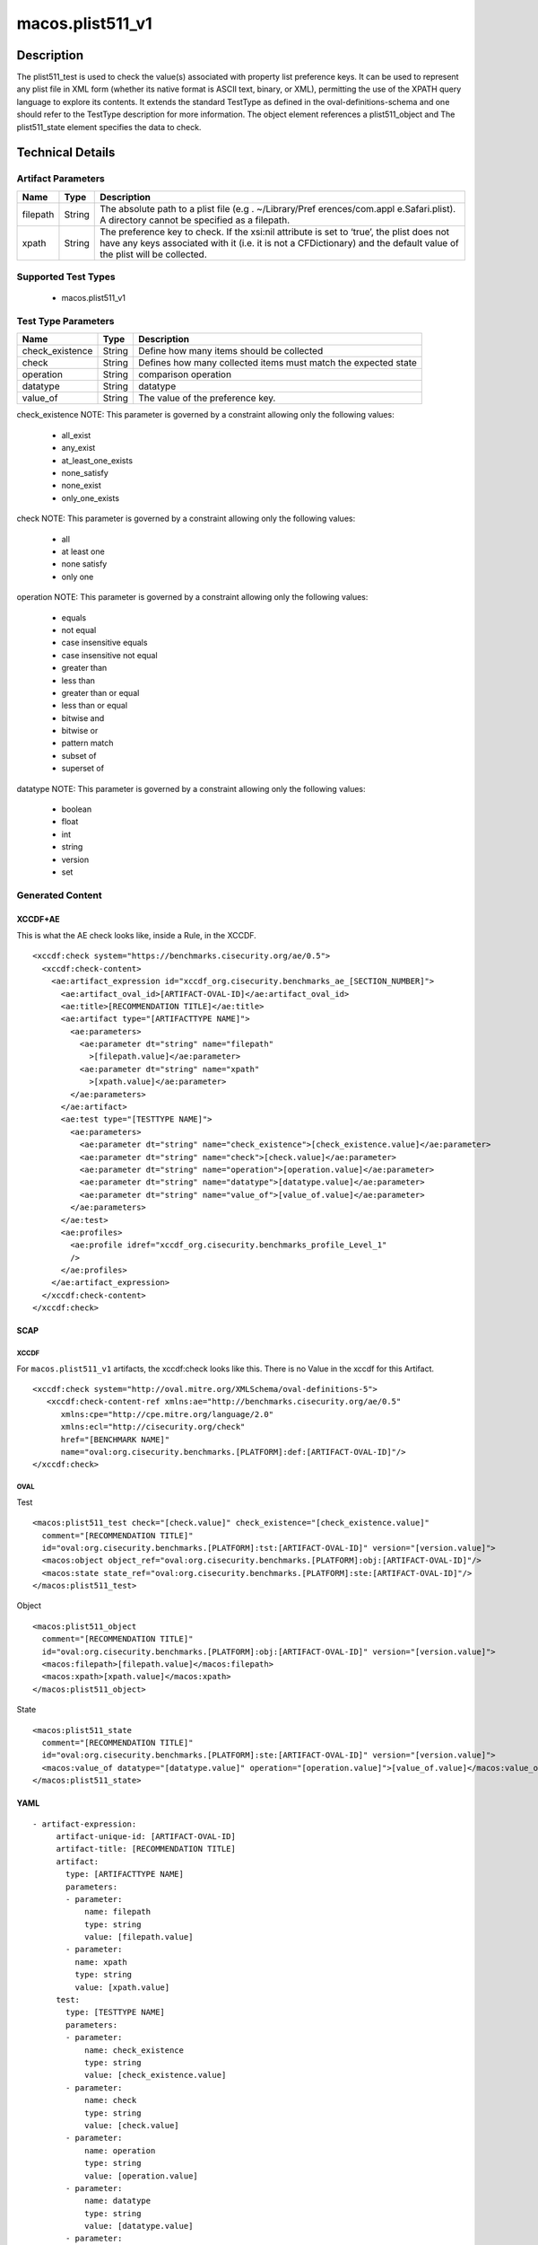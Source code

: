 macos.plist511_v1
=================

Description
-----------

The plist511_test is used to check the value(s) associated with property
list preference keys. It can be used to represent any plist file in XML
form (whether its native format is ASCII text, binary, or XML),
permitting the use of the XPATH query language to explore its contents.
It extends the standard TestType as defined in the
oval-definitions-schema and one should refer to the TestType description
for more information. The object element references a
plist511_object and The plist511_state element specifies the
data to check.

Technical Details
-----------------

Artifact Parameters
~~~~~~~~~~~~~~~~~~~

+-------------------------------------+-------------+------------------+
| Name                                | Type        | Description      |
+=====================================+=============+==================+
| filepath                            | String      | The absolute     |
|                                     |             | path to a plist  |
|                                     |             | file             |
|                                     |             | (e.g             |
|                                     |             | . ~/Library/Pref |
|                                     |             | erences/com.appl |
|                                     |             | e.Safari.plist). |
|                                     |             | A directory      |
|                                     |             | cannot be        |
|                                     |             | specified as a   |
|                                     |             | filepath.        |
+-------------------------------------+-------------+------------------+
| xpath                               | String      | The preference   |
|                                     |             | key to check. If |
|                                     |             | the xsi:nil      |
|                                     |             | attribute is set |
|                                     |             | to ‘true’, the   |
|                                     |             | plist does not   |
|                                     |             | have any keys    |
|                                     |             | associated with  |
|                                     |             | it (i.e. it is   |
|                                     |             | not a            |
|                                     |             | CFDictionary)    |
|                                     |             | and the default  |
|                                     |             | value of the     |
|                                     |             | plist will be    |
|                                     |             | collected.       |
+-------------------------------------+-------------+------------------+

Supported Test Types
~~~~~~~~~~~~~~~~~~~~

  - macos.plist511_v1

Test Type Parameters
~~~~~~~~~~~~~~~~~~~~

+-------------------------------------+-------------+------------------+
| Name                                | Type        | Description      |
+=====================================+=============+==================+
| check_existence                     | String      | Define how many  |
|                                     |             | items should be  |
|                                     |             | collected        |
+-------------------------------------+-------------+------------------+
| check                               | String      | Defines how many |
|                                     |             | collected items  |
|                                     |             | must match the   |
|                                     |             | expected state   |
+-------------------------------------+-------------+------------------+
| operation                           | String      | comparison       |
|                                     |             | operation        |
+-------------------------------------+-------------+------------------+
| datatype                            | String      | datatype         |
+-------------------------------------+-------------+------------------+
| value_of                            | String      | The value of the |
|                                     |             | preference key.  |
+-------------------------------------+-------------+------------------+

check_existence NOTE: This parameter is governed by a constraint
allowing only the following values:

  - all_exist
  - any_exist
  - at_least_one_exists
  - none_satisfy
  - none_exist
  - only_one_exists

check NOTE: This parameter is governed by a constraint allowing only the
following values:

  - all
  - at least one
  - none satisfy
  - only one

operation NOTE: This parameter is governed by a constraint allowing only
the following values:

  - equals
  - not equal
  - case insensitive equals 
  - case insensitive not equal 
  - greater than
  - less than
  - greater than or equal 
  - less than or equal 
  - bitwise and 
  - bitwise or 
  - pattern match
  - subset of 
  - superset of

datatype NOTE: This parameter is governed by a constraint allowing only
the following values:
 
  - boolean 
  - float 
  - int 
  - string 
  - version 
  - set

Generated Content
~~~~~~~~~~~~~~~~~

XCCDF+AE
^^^^^^^^

This is what the AE check looks like, inside a Rule, in the XCCDF.

::

   <xccdf:check system="https://benchmarks.cisecurity.org/ae/0.5">
     <xccdf:check-content>
       <ae:artifact_expression id="xccdf_org.cisecurity.benchmarks_ae_[SECTION_NUMBER]">
         <ae:artifact_oval_id>[ARTIFACT-OVAL-ID]</ae:artifact_oval_id>
         <ae:title>[RECOMMENDATION TITLE]</ae:title>
         <ae:artifact type="[ARTIFACTTYPE NAME]">
           <ae:parameters>
             <ae:parameter dt="string" name="filepath"
               >[filepath.value]</ae:parameter>
             <ae:parameter dt="string" name="xpath"
               >[xpath.value]</ae:parameter>
           </ae:parameters>
         </ae:artifact>
         <ae:test type="[TESTTYPE NAME]">
           <ae:parameters>
             <ae:parameter dt="string" name="check_existence">[check_existence.value]</ae:parameter>
             <ae:parameter dt="string" name="check">[check.value]</ae:parameter>
             <ae:parameter dt="string" name="operation">[operation.value]</ae:parameter>
             <ae:parameter dt="string" name="datatype">[datatype.value]</ae:parameter>
             <ae:parameter dt="string" name="value_of">[value_of.value]</ae:parameter>
           </ae:parameters>
         </ae:test>
         <ae:profiles>
           <ae:profile idref="xccdf_org.cisecurity.benchmarks_profile_Level_1"
           />
         </ae:profiles>
       </ae:artifact_expression>
     </xccdf:check-content>
   </xccdf:check>

SCAP
^^^^

XCCDF
'''''

For ``macos.plist511_v1`` artifacts, the xccdf:check looks like this. There is no Value in the xccdf for this Artifact.

::

   <xccdf:check system="http://oval.mitre.org/XMLSchema/oval-definitions-5">
      <xccdf:check-content-ref xmlns:ae="http://benchmarks.cisecurity.org/ae/0.5"
         xmlns:cpe="http://cpe.mitre.org/language/2.0"
         xmlns:ecl="http://cisecurity.org/check"
         href="[BENCHMARK NAME]"
         name="oval:org.cisecurity.benchmarks.[PLATFORM]:def:[ARTIFACT-OVAL-ID]"/>
   </xccdf:check>

OVAL
''''

Test

::

   <macos:plist511_test check="[check.value]" check_existence="[check_existence.value]"
     comment="[RECOMMENDATION TITLE]"
     id="oval:org.cisecurity.benchmarks.[PLATFORM]:tst:[ARTIFACT-OVAL-ID]" version="[version.value]">
     <macos:object object_ref="oval:org.cisecurity.benchmarks.[PLATFORM]:obj:[ARTIFACT-OVAL-ID]"/>
     <macos:state state_ref="oval:org.cisecurity.benchmarks.[PLATFORM]:ste:[ARTIFACT-OVAL-ID]"/>
   </macos:plist511_test>

Object

::

   <macos:plist511_object
     comment="[RECOMMENDATION TITLE]"
     id="oval:org.cisecurity.benchmarks.[PLATFORM]:obj:[ARTIFACT-OVAL-ID]" version="[version.value]">
     <macos:filepath>[filepath.value]</macos:filepath>
     <macos:xpath>[xpath.value]</macos:xpath>
   </macos:plist511_object>

State

::

   <macos:plist511_state
     comment="[RECOMMENDATION TITLE]"
     id="oval:org.cisecurity.benchmarks.[PLATFORM]:ste:[ARTIFACT-OVAL-ID]" version="[version.value]">
     <macos:value_of datatype="[datatype.value]" operation="[operation.value]">[value_of.value]</macos:value_of>
   </macos:plist511_state>    

YAML
^^^^

::

  - artifact-expression:
       artifact-unique-id: [ARTIFACT-OVAL-ID]
       artifact-title: [RECOMMENDATION TITLE]
       artifact:
         type: [ARTIFACTTYPE NAME]
         parameters:
         - parameter: 
             name: filepath
             type: string
             value: [filepath.value]
         - parameter: 
           name: xpath
           type: string
           value: [xpath.value]    
       test:
         type: [TESTTYPE NAME]
         parameters:
         - parameter:
             name: check_existence
             type: string
             value: [check_existence.value]
         - parameter: 
             name: check
             type: string
             value: [check.value]
         - parameter:
             name: operation
             type: string
             value: [operation.value]
         - parameter: 
             name: datatype
             type: string
             value: [datatype.value]  
         - parameter: 
             name: value_of
             type: string
             value: [value_of.value]      

JSON
^^^^

::

   "artifact-expression": {
     "artifact-unique-id": "[ARTIFACT-OVAL-ID]",
     "artifact-title": "[RECOMMENDATION TITLE]",
     "artifact": {
       "type": "[ARTIFACTTYPE NAME]",
       "parameters": [
         {
           "parameter": {
             "name": "filepath",
             "type": "string",
             "value": "[filepath.value]"
           }
         },
         {
           "parameter": {
             "name": "xpath",
             "type": "string",
             "value": "[xpath.value]"
           }
         }
       ]
     },
     "test": {
       "type": "[TESTTYPE NAME]",
       "parameters": [
         {
           "parameter": {
             "name": "check_existence",
             "type": "string",
             "value": "[check_existence.value]"
           }
         },
         {
           "parameter": {
             "name": "check",
             "type": "string",
             "value": "[check.value]"
           }
         },
         {
           "parameter": {
             "name": "operation",
             "type": "string",
             "value": "[operation.value]"
           }
         },
         {
           "parameter": {
             "name": "datetype",
             "type": "string",
             "value": "[datatype.value]"
           }
         },
         {
           "parameter": {
             "name": "value_of",
             "type": "string",
             "value": "[value_of.value]"
           }
         }
       ]
     }
   }
